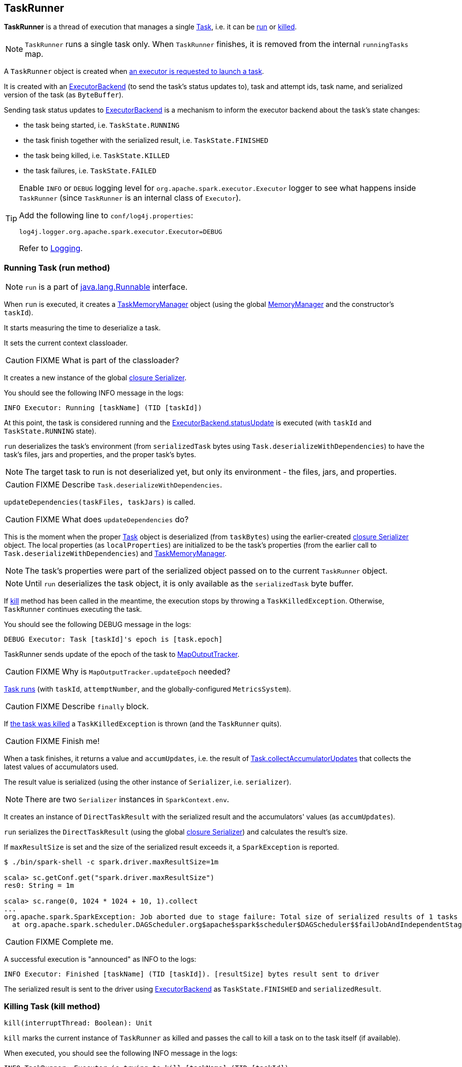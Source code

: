 == TaskRunner

*TaskRunner* is a thread of execution that manages a single link:spark-taskscheduler-tasks.adoc[Task], i.e. it can be <<run, run>> or <<kill, killed>>.

NOTE: `TaskRunner` runs a single task only. When `TaskRunner` finishes, it is removed from the internal `runningTasks` map.

A `TaskRunner` object is created when link:spark-executor.adoc#launchTask[an executor is requested to launch a task].

It is created with an link:spark-executor-backends.adoc[ExecutorBackend] (to send the task's status updates to), task and attempt ids, task name, and serialized version of the task (as `ByteBuffer`).

Sending task status updates to link:spark-executor-backends.adoc[ExecutorBackend] is a mechanism to inform the executor backend about the task's state changes:

* the task being started, i.e. `TaskState.RUNNING`
* the task finish together with the serialized result, i.e. `TaskState.FINISHED`
* the task being killed, i.e. `TaskState.KILLED`
* the task failures, i.e. `TaskState.FAILED`

[TIP]
====
Enable `INFO` or `DEBUG` logging level for `org.apache.spark.executor.Executor` logger to see what happens inside `TaskRunner` (since `TaskRunner` is an internal class of `Executor`).

Add the following line to `conf/log4j.properties`:

```
log4j.logger.org.apache.spark.executor.Executor=DEBUG
```

Refer to link:spark-logging.adoc[Logging].
====

=== [[run]] Running Task (run method)

NOTE: `run` is a part of https://docs.oracle.com/javase/8/docs/api/java/lang/Runnable.html[java.lang.Runnable] interface.

When `run` is executed, it creates a link:spark-taskscheduler.adoc#TaskMemoryManager[TaskMemoryManager] object (using the global link:spark-sparkenv.adoc#MemoryManager[MemoryManager] and the constructor's `taskId`).

It starts measuring the time to deserialize a task.

It sets the current context classloader.

CAUTION: FIXME What is part of the classloader?

It creates a new instance of the global link:spark-sparkenv.adoc#closureSerializer[closure Serializer].

You should see the following INFO message in the logs:

```
INFO Executor: Running [taskName] (TID [taskId])
```

At this point, the task is considered running and the link:spark-executor-backends.adoc[ExecutorBackend.statusUpdate] is executed (with `taskId` and `TaskState.RUNNING` state).

`run` deserializes the task's environment (from `serializedTask` bytes using `Task.deserializeWithDependencies`) to have the task's files, jars and properties, and the proper task's bytes.

NOTE: The target task to run is not deserialized yet, but only its environment - the files, jars, and properties.

CAUTION: FIXME Describe `Task.deserializeWithDependencies`.

`updateDependencies(taskFiles, taskJars)` is called.

CAUTION: FIXME What does `updateDependencies` do?

This is the moment when the proper link:spark-taskscheduler-tasks.adoc[Task] object is deserialized (from `taskBytes`) using the earlier-created link:spark-sparkenv.adoc#closureSerializer[closure Serializer] object. The local properties (as `localProperties`) are initialized to be the task's properties (from the earlier call to `Task.deserializeWithDependencies`) and link:spark-taskscheduler.adoc#TaskMemoryManager[TaskMemoryManager].

NOTE: The task's properties were part of the serialized object passed on to the current `TaskRunner` object.

NOTE: Until `run` deserializes the task object, it is only available as the `serializedTask` byte buffer.

If <<kill, kill>> method has been called in the meantime, the execution stops by throwing a `TaskKilledException`. Otherwise, `TaskRunner` continues executing the task.

You should see the following DEBUG message in the logs:

```
DEBUG Executor: Task [taskId]'s epoch is [task.epoch]
```

TaskRunner sends update of the epoch of the task to link:spark-service-mapoutputtracker.adoc[MapOutputTracker].

CAUTION: FIXME Why is `MapOutputTracker.updateEpoch` needed?

link:spark-taskscheduler-tasks.adoc#run[Task runs] (with `taskId`, `attemptNumber`, and the globally-configured `MetricsSystem`).

CAUTION: FIXME Describe `finally` block.

If link:spark-taskscheduler-tasks.adoc#kill[the task was killed] a `TaskKilledException` is thrown (and the `TaskRunner` quits).

CAUTION: FIXME Finish me!

When a task finishes, it returns a value and `accumUpdates`, i.e. the result of link:spark-taskscheduler-tasks.adoc#collectAccumulatorUpdates[Task.collectAccumulatorUpdates] that collects the latest values of accumulators used.

The result value is serialized (using the other instance of `Serializer`, i.e. `serializer`).

NOTE: There are two `Serializer` instances in `SparkContext.env`.

It creates an instance of `DirectTaskResult` with the serialized result and the accumulators' values (as `accumUpdates`).

`run` serializes the `DirectTaskResult` (using the global link:spark-sparkenv.adoc#closureSerializer[closure Serializer]) and calculates the result's size.

If `maxResultSize` is set and the size of the serialized result exceeds it, a `SparkException` is reported.

```
$ ./bin/spark-shell -c spark.driver.maxResultSize=1m

scala> sc.getConf.get("spark.driver.maxResultSize")
res0: String = 1m

scala> sc.range(0, 1024 * 1024 + 10, 1).collect
...
org.apache.spark.SparkException: Job aborted due to stage failure: Total size of serialized results of 1 tasks (1031.4 KB) is bigger than spark.driver.maxResultSize (1024.0 KB)
  at org.apache.spark.scheduler.DAGScheduler.org$apache$spark$scheduler$DAGScheduler$$failJobAndIndependentStages(DAGScheduler.scala:1450)
```

CAUTION: FIXME Complete me.

A successful execution is "announced" as INFO to the logs:

```
INFO Executor: Finished [taskName] (TID [taskId]). [resultSize] bytes result sent to driver
```

The serialized result is sent to the driver using link:spark-executor-backends.adoc[ExecutorBackend] as `TaskState.FINISHED` and `serializedResult`.

=== [[kill]] Killing Task (kill method)

[source, scala]
----
kill(interruptThread: Boolean): Unit
----

`kill` marks the current instance of `TaskRunner` as killed and passes the call to kill a task on to the task itself (if available).

When executed, you should see the following INFO message in the logs:

```
INFO TaskRunner: Executor is trying to kill [taskName] (TID [taskId])
```

Internally, `kill` enables the internal flag `killed` and executes its link:spark-taskscheduler-tasks.adoc#kill[Task.kill] method if a task is available.

NOTE: The internal flag `killed` is checked in <<run, run>> to stop executing the task. Calling link:spark-taskscheduler-tasks.adoc#kill[Task.kill] method allows for task interruptions later on.
